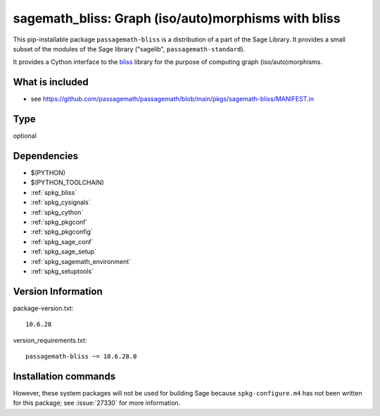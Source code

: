 .. _spkg_sagemath_bliss:

======================================================================================================
sagemath_bliss: Graph (iso/auto)morphisms with bliss
======================================================================================================


This pip-installable package ``passagemath-bliss`` is a distribution of a part of the Sage Library.  It provides a small subset of the modules of the Sage library ("sagelib", ``passagemath-standard``).

It provides a Cython interface to the `bliss <https://users.aalto.fi/~tjunttil/bliss/index.html>`_ library for the purpose
of computing graph (iso/auto)morphisms.


What is included
----------------

* see https://github.com/passagemath/passagemath/blob/main/pkgs/sagemath-bliss/MANIFEST.in


Type
----

optional


Dependencies
------------

- $(PYTHON)
- $(PYTHON_TOOLCHAIN)
- :ref:`spkg_bliss`
- :ref:`spkg_cysignals`
- :ref:`spkg_cython`
- :ref:`spkg_pkgconf`
- :ref:`spkg_pkgconfig`
- :ref:`spkg_sage_conf`
- :ref:`spkg_sage_setup`
- :ref:`spkg_sagemath_environment`
- :ref:`spkg_setuptools`

Version Information
-------------------

package-version.txt::

    10.6.28

version_requirements.txt::

    passagemath-bliss ~= 10.6.28.0

Installation commands
---------------------

.. tab:: PyPI:

   .. CODE-BLOCK:: bash

       $ pip install passagemath-bliss~=10.6.28.0

.. tab:: Sage distribution:

   .. CODE-BLOCK:: bash

       $ sage -i sagemath_bliss

.. tab:: conda-forge:

   .. CODE-BLOCK:: bash

       $ conda install sagemath-bliss


However, these system packages will not be used for building Sage
because ``spkg-configure.m4`` has not been written for this package;
see :issue:`27330` for more information.

